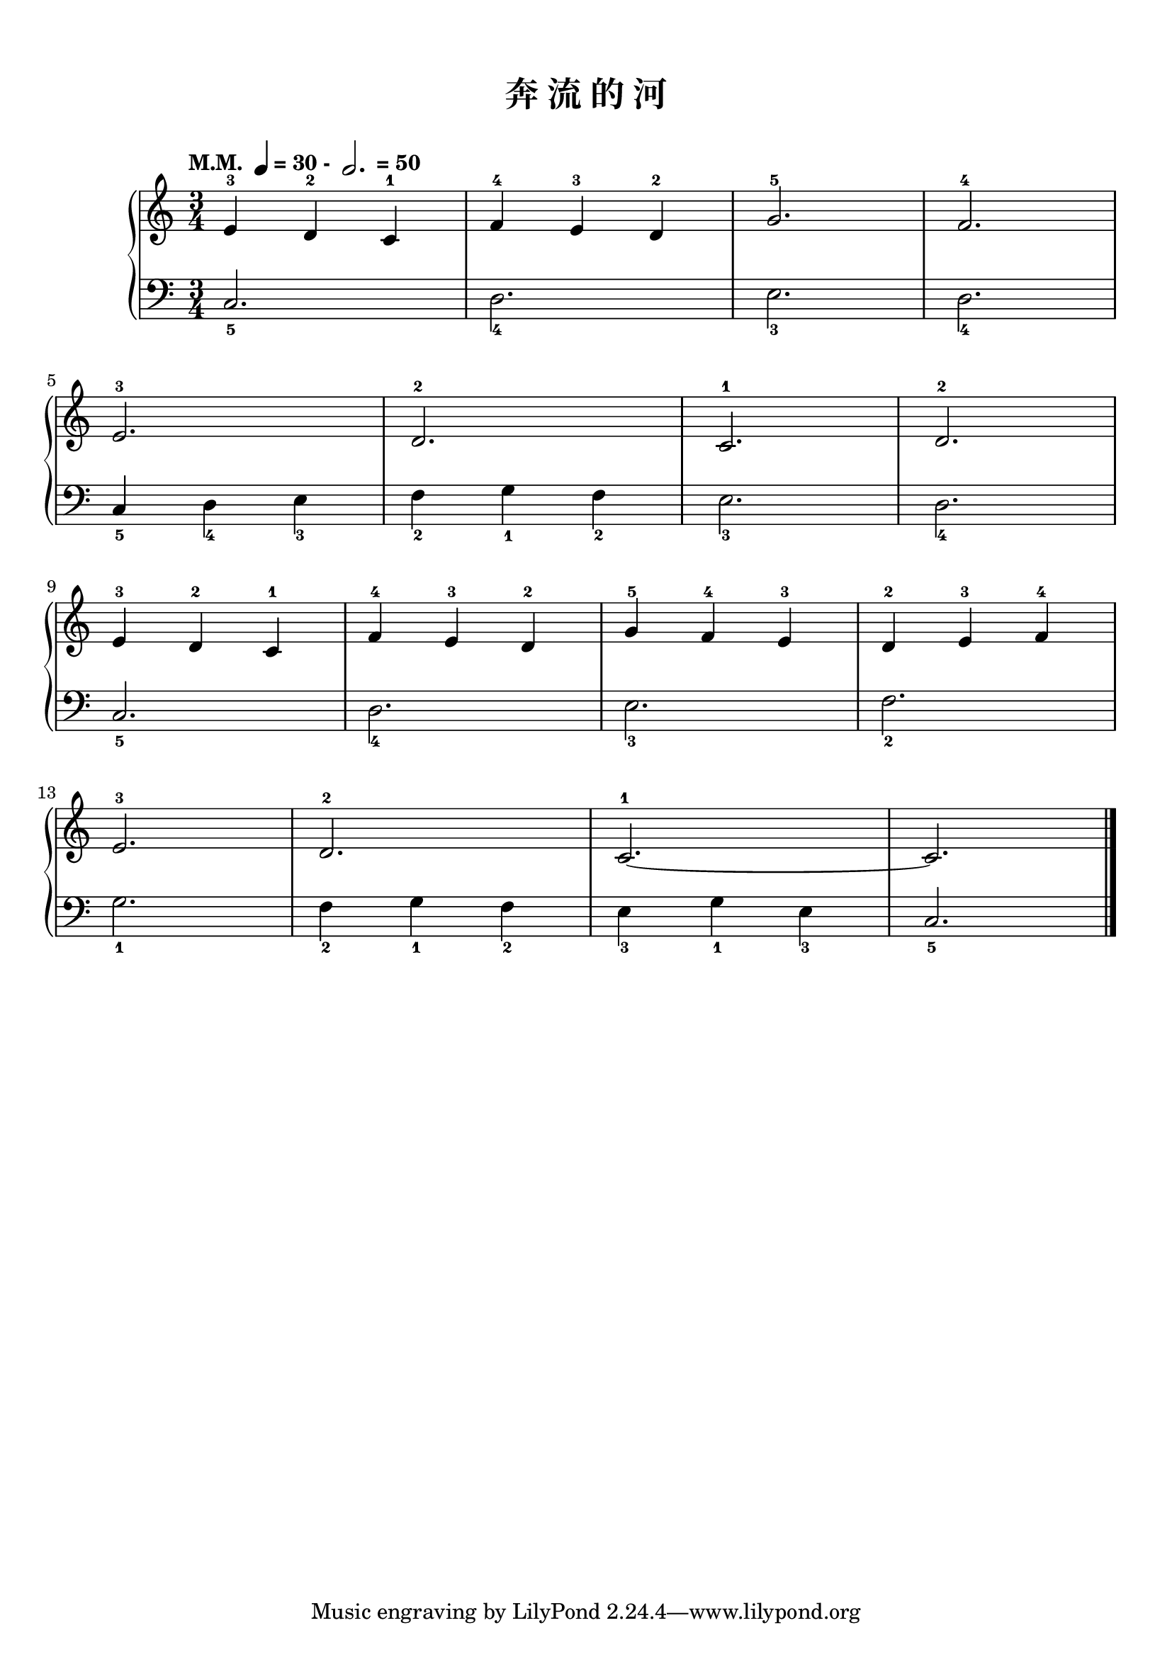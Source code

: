 \version "2.18.2"
% 《约翰•汤普森 现代钢琴教程 1》 P06

keyTime = {
  \key c \major
  \time 3/4
}

upper = \relative c'' {
  \clef treble
  \keyTime
  \tempo \markup { "M.M. " \note-by-number #2 #0 #UP "= 30 - " \note-by-number #1 #1 #UP " = 50" }
  
  e,4-3 d-2 c-1 |
  f4-4 e-3 d-2 |
  g2.-5 |
  f2.-4 |\break
  
  e2.-3 |
  d2.-2 |
  c2.-1 |
  d2.-2 |\break
  
  e4-3 d-2 c-1 |
  f4-4 e-3 d-2 |
  g4-5 f-4 e-3 |
  d4-2 e-3 f-4 |\break
  
  e2.-3 |
  d2.-2 |
  c2.-1~ |
  c2. |\bar"|."
}

lower = \relative c {
  \clef bass
  \keyTime
  
  c2._5 |
  d2._4 |
  e2._3 |
  d2._4 |\break
  
  c4_5 d_4 e_3 |
  f4_2 g_1 f_2 |
  e2._3 |
  d2._4 |\break
  
  c2._5 |
  d2._4 |
  e2._3 |
  f2._2 |\break
  
  g2._1 |
  f4_2 g_1 f_2 |
  e4_3 g_1 e_3 |
  c2._5 |\bar"|."
}

\paper {
  print-all-headers = ##t
}

\markup { \vspace #1 }

\score {
  \header {
    title = "奔 流 的 河"
  }
  \new GrandStaff <<
    \new Staff = "upper" \upper
    \new Staff = "lower" \lower
  >>
  \layout { }
  \midi { }
}
